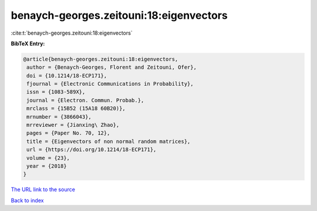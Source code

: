 benaych-georges.zeitouni:18:eigenvectors
========================================

:cite:t:`benaych-georges.zeitouni:18:eigenvectors`

**BibTeX Entry:**

.. code-block:: bibtex

   @article{benaych-georges.zeitouni:18:eigenvectors,
    author = {Benaych-Georges, Florent and Zeitouni, Ofer},
    doi = {10.1214/18-ECP171},
    fjournal = {Electronic Communications in Probability},
    issn = {1083-589X},
    journal = {Electron. Commun. Probab.},
    mrclass = {15B52 (15A18 60B20)},
    mrnumber = {3866043},
    mrreviewer = {Jianxing\ Zhao},
    pages = {Paper No. 70, 12},
    title = {Eigenvectors of non normal random matrices},
    url = {https://doi.org/10.1214/18-ECP171},
    volume = {23},
    year = {2018}
   }
`The URL link to the source <ttps://doi.org/10.1214/18-ECP171}>`_


`Back to index <../By-Cite-Keys.html>`_
